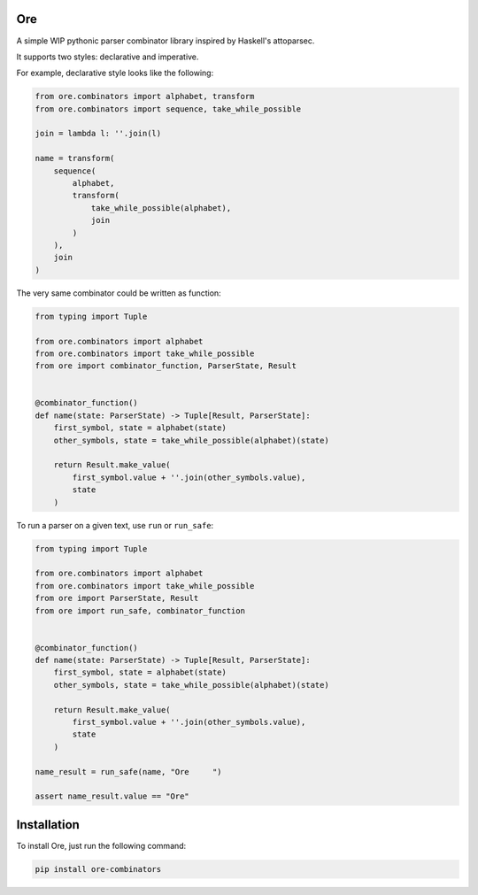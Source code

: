 Ore
===

A simple WIP pythonic parser combinator library inspired by Haskell's
attoparsec.

It supports two styles: declarative and imperative.

For example, declarative style looks like the following:

.. code:: python3

    from ore.combinators import alphabet, transform
    from ore.combinators import sequence, take_while_possible

    join = lambda l: ''.join(l)

    name = transform(
        sequence(
            alphabet,
            transform(
                take_while_possible(alphabet),
                join
            )
        ),
        join
    )

The very same combinator could be written as function:

.. code:: python3

    from typing import Tuple

    from ore.combinators import alphabet
    from ore.combinators import take_while_possible
    from ore import combinator_function, ParserState, Result


    @combinator_function()
    def name(state: ParserState) -> Tuple[Result, ParserState]:
        first_symbol, state = alphabet(state)
        other_symbols, state = take_while_possible(alphabet)(state)

        return Result.make_value(
            first_symbol.value + ''.join(other_symbols.value),
            state
        )

To run a parser on a given text, use ``run`` or ``run_safe``:

.. code:: python3

    from typing import Tuple

    from ore.combinators import alphabet
    from ore.combinators import take_while_possible
    from ore import ParserState, Result
    from ore import run_safe, combinator_function


    @combinator_function()
    def name(state: ParserState) -> Tuple[Result, ParserState]:
        first_symbol, state = alphabet(state)
        other_symbols, state = take_while_possible(alphabet)(state)

        return Result.make_value(
            first_symbol.value + ''.join(other_symbols.value),
            state
        )

    name_result = run_safe(name, "Ore     ")

    assert name_result.value == "Ore"


Installation
============

To install Ore, just run the following command:

.. code:: bash

    pip install ore-combinators